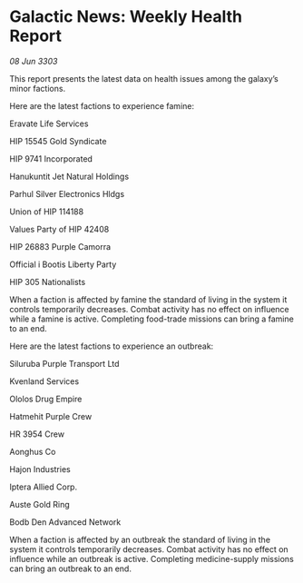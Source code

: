 * Galactic News: Weekly Health Report

/08 Jun 3303/

This report presents the latest data on health issues among the galaxy’s minor factions. 

Here are the latest factions to experience famine: 

Eravate Life Services 

HIP 15545 Gold Syndicate 

HIP 9741 Incorporated 

Hanukuntit Jet Natural Holdings 

Parhul Silver Electronics Hldgs 

Union of HIP 114188 

Values Party of HIP 42408 

HIP 26883 Purple Camorra 

Official i Bootis Liberty Party 

HIP 305 Nationalists 

When a faction is affected by famine the standard of living in the system it controls temporarily decreases. Combat activity has no effect on influence while a famine is active. Completing food-trade missions can bring a famine to an end. 

Here are the latest factions to experience an outbreak: 

Siluruba Purple Transport Ltd 

Kvenland Services 

Ololos Drug Empire 

Hatmehit Purple Crew 

HR 3954 Crew 

Aonghus Co 

Hajon Industries 

Iptera Allied Corp. 

Auste Gold Ring 

Bodb Den Advanced Network 

When a faction is affected by an outbreak the standard of living in the system it controls temporarily decreases. Combat activity has no effect on influence while an outbreak is active. Completing medicine-supply missions can bring an outbreak to an end.